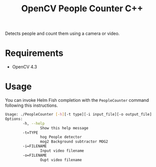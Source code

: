 #+TITLE: OpenCV People Counter C++

Detects people and count them using a camera or video.

* Requirements

- OpenCV 4.3

* Usage

You can invoke Helm Fish completion with the ~PeopleCounter~ command following this instructions.


#+begin_src bash
Usage: ./PeopleCounter [-h][-t type][-i input_file][-o output_file]
Options:
        -h, --help
                Show this help message
        -t=TYPE
                hog People detector
                mog2 Background subtractor MOG2
        -i=FILENAME
                Input video filename
        -o=FILENAME
                Oupt video filename
#+end_src

